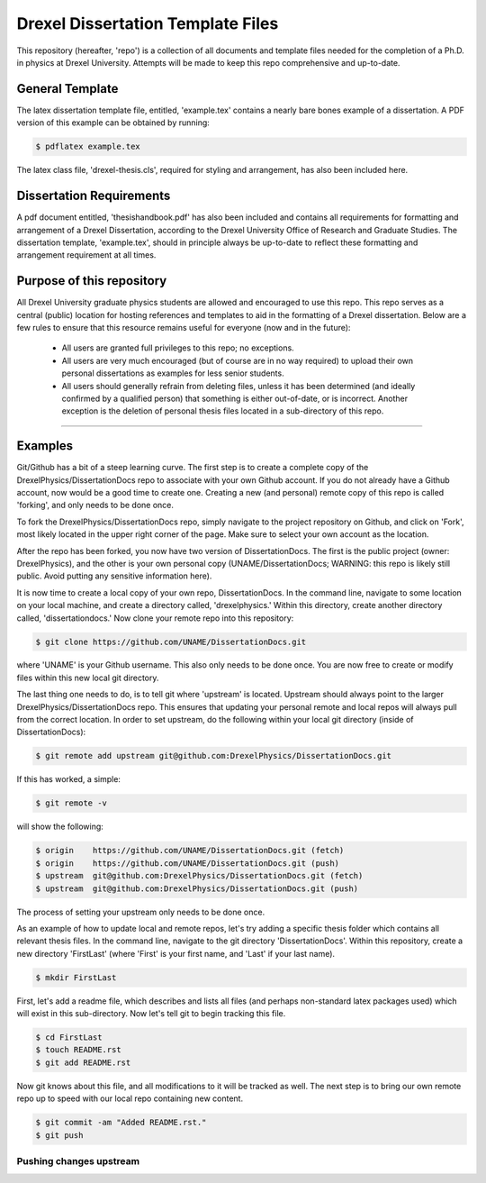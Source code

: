 ========================
Drexel Dissertation Template Files
========================

This repository (hereafter, 'repo') is a collection of all documents
and template files needed for the completion of a Ph.D. in physics at
Drexel University. Attempts will be made to keep this repo
comprehensive and up-to-date.

General Template
----------------

The latex dissertation template file, entitled, 'example.tex' contains
a nearly bare bones example of a dissertation. A PDF version of this
example can be obtained by running:

.. code-block:: bash

    $ pdflatex example.tex

The latex class file, 'drexel-thesis.cls', required for styling and
arrangement, has also been included here.

Dissertation Requirements
-------------------------

A pdf document entitled, 'thesishandbook.pdf' has also been included
and contains all requirements for formatting and arrangement of
a Drexel Dissertation, according to the Drexel University Office of
Research and Graduate Studies. The dissertation template,
'example.tex', should in principle always be up-to-date to reflect
these formatting and arrangement requirement at all times.

Purpose of this repository
--------------------------

All Drexel University graduate physics students are allowed and
encouraged to use this repo. This repo serves as a central (public)
location for hosting references and templates to aid in the formatting
of a Drexel dissertation. Below are a few rules to ensure that this
resource remains useful for everyone (now and in the future):

  * All users are granted full privileges to this repo; no exceptions.
  * All users are very much encouraged (but of course are in no way required) to upload their own personal dissertations as examples for less senior students.
  * All users should generally refrain from deleting files, unless it has been determined (and ideally confirmed by a qualified person) that something is either out-of-date, or is incorrect. Another exception is the deletion of personal thesis files located in a sub-directory of this repo.

---------

Examples
--------

.. topic:: Getting Started

Git/Github has a bit of a steep learning curve. The first step is to
create a complete copy of the DrexelPhysics/DissertationDocs
repo to associate with your own Github account. If you do not already
have a Github account, now would be a good time to create one. 
Creating a new (and personal) remote copy of this repo is called
'forking', and only needs to be done once.

To fork the DrexelPhysics/DissertationDocs repo, simply navigate to
the project repository on Github, and click on 'Fork', most likely
located in the upper right corner of the page. Make sure to select
your own account as the location.

After the repo has been forked, you now have two version of
DissertationDocs. The first is the public project (owner:
DrexelPhysics), and the other is your own personal copy
(UNAME/DissertationDocs; WARNING: this repo is likely still
public. Avoid putting any sensitive information here).  

It is now time to create a local copy of your own repo,
DissertationDocs. In the command line, navigate to some location 
on your local machine, and create a directory called, 'drexelphysics.'
Within this directory, create another directory called,
'dissertationdocs.' Now clone your remote repo into this repository:

.. code-block:: bash

    $ git clone https://github.com/UNAME/DissertationDocs.git

where 'UNAME' is your Github username. This also only needs to be done
once. You are now free to create or modify files within this new local
git directory.

The last thing one needs to do, is to tell git where 'upstream' is
located. Upstream should always point to the larger
DrexelPhysics/DissertationDocs repo. This ensures that updating your
personal remote and local repos will always pull from the correct
location. In order to set upstream, do the following within your local
git directory (inside of DissertationDocs):

.. code-block:: bash

    $ git remote add upstream git@github.com:DrexelPhysics/DissertationDocs.git

If this has worked, a simple:

.. code-block:: bash

    $ git remote -v

will show the following: 

.. code-block:: bash

    $ origin	https://github.com/UNAME/DissertationDocs.git (fetch)
    $ origin	https://github.com/UNAME/DissertationDocs.git (push)
    $ upstream	git@github.com:DrexelPhysics/DissertationDocs.git (fetch)
    $ upstream	git@github.com:DrexelPhysics/DissertationDocs.git (push)

The process of setting your upstream only needs to be done once.

.. topic:: Adding/Modifying Files

As an example of how to update local and remote repos, let's try
adding a specific thesis folder which contains all relevant thesis
files. In the command line, navigate to the git directory
'DissertationDocs'. Within this repository, create a new directory
'FirstLast' (where 'First' is your first name, and 'Last' if your last
name). 

.. code-block:: bash

    $ mkdir FirstLast

First, let's add a readme file, which describes and lists all files
(and perhaps non-standard latex packages used) which will exist in
this sub-directory. Now let's tell git to begin tracking this file.

.. code-block:: bash

    $ cd FirstLast
    $ touch README.rst 
    $ git add README.rst 

Now git knows about this file, and all modifications to it will
be tracked as well. The next step is to bring our own remote repo up
to speed with our local repo containing new content.

.. code-block:: bash

    $ git commit -am "Added README.rst."
    $ git push

------------------------
Pushing changes upstream
------------------------
